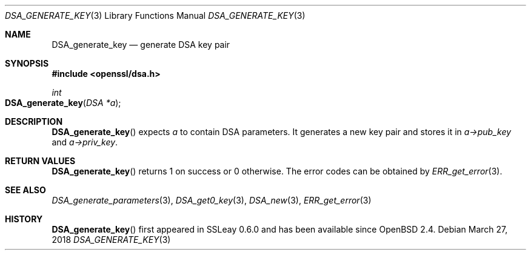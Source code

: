 .\"	$OpenBSD: DSA_generate_key.3,v 1.8 2018/03/27 17:35:50 schwarze Exp $
.\"	OpenSSL b97fdb57 Nov 11 09:33:09 2016 +0100
.\"
.\" This file was written by Ulf Moeller <ulf@openssl.org>.
.\" Copyright (c) 2000 The OpenSSL Project.  All rights reserved.
.\"
.\" Redistribution and use in source and binary forms, with or without
.\" modification, are permitted provided that the following conditions
.\" are met:
.\"
.\" 1. Redistributions of source code must retain the above copyright
.\"    notice, this list of conditions and the following disclaimer.
.\"
.\" 2. Redistributions in binary form must reproduce the above copyright
.\"    notice, this list of conditions and the following disclaimer in
.\"    the documentation and/or other materials provided with the
.\"    distribution.
.\"
.\" 3. All advertising materials mentioning features or use of this
.\"    software must display the following acknowledgment:
.\"    "This product includes software developed by the OpenSSL Project
.\"    for use in the OpenSSL Toolkit. (http://www.openssl.org/)"
.\"
.\" 4. The names "OpenSSL Toolkit" and "OpenSSL Project" must not be used to
.\"    endorse or promote products derived from this software without
.\"    prior written permission. For written permission, please contact
.\"    openssl-core@openssl.org.
.\"
.\" 5. Products derived from this software may not be called "OpenSSL"
.\"    nor may "OpenSSL" appear in their names without prior written
.\"    permission of the OpenSSL Project.
.\"
.\" 6. Redistributions of any form whatsoever must retain the following
.\"    acknowledgment:
.\"    "This product includes software developed by the OpenSSL Project
.\"    for use in the OpenSSL Toolkit (http://www.openssl.org/)"
.\"
.\" THIS SOFTWARE IS PROVIDED BY THE OpenSSL PROJECT ``AS IS'' AND ANY
.\" EXPRESSED OR IMPLIED WARRANTIES, INCLUDING, BUT NOT LIMITED TO, THE
.\" IMPLIED WARRANTIES OF MERCHANTABILITY AND FITNESS FOR A PARTICULAR
.\" PURPOSE ARE DISCLAIMED.  IN NO EVENT SHALL THE OpenSSL PROJECT OR
.\" ITS CONTRIBUTORS BE LIABLE FOR ANY DIRECT, INDIRECT, INCIDENTAL,
.\" SPECIAL, EXEMPLARY, OR CONSEQUENTIAL DAMAGES (INCLUDING, BUT
.\" NOT LIMITED TO, PROCUREMENT OF SUBSTITUTE GOODS OR SERVICES;
.\" LOSS OF USE, DATA, OR PROFITS; OR BUSINESS INTERRUPTION)
.\" HOWEVER CAUSED AND ON ANY THEORY OF LIABILITY, WHETHER IN CONTRACT,
.\" STRICT LIABILITY, OR TORT (INCLUDING NEGLIGENCE OR OTHERWISE)
.\" ARISING IN ANY WAY OUT OF THE USE OF THIS SOFTWARE, EVEN IF ADVISED
.\" OF THE POSSIBILITY OF SUCH DAMAGE.
.\"
.Dd $Mdocdate: March 27 2018 $
.Dt DSA_GENERATE_KEY 3
.Os
.Sh NAME
.Nm DSA_generate_key
.Nd generate DSA key pair
.Sh SYNOPSIS
.In openssl/dsa.h
.Ft int
.Fo DSA_generate_key
.Fa "DSA *a"
.Fc
.Sh DESCRIPTION
.Fn DSA_generate_key
expects
.Fa a
to contain DSA parameters.
It generates a new key pair and stores it in
.Fa a->pub_key
and
.Fa a->priv_key .
.Sh RETURN VALUES
.Fn DSA_generate_key
returns 1 on success or 0 otherwise.
The error codes can be obtained by
.Xr ERR_get_error 3 .
.Sh SEE ALSO
.Xr DSA_generate_parameters 3 ,
.Xr DSA_get0_key 3 ,
.Xr DSA_new 3 ,
.Xr ERR_get_error 3
.Sh HISTORY
.Fn DSA_generate_key
first appeared in SSLeay 0.6.0 and has been available since
.Ox 2.4 .
